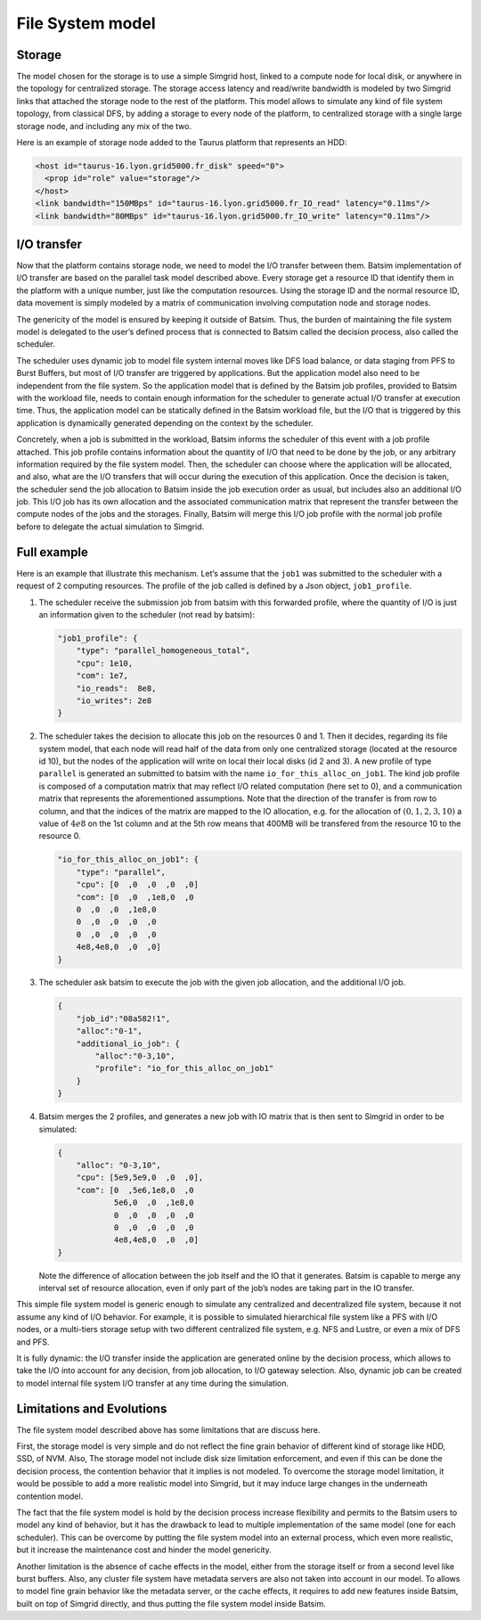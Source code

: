 File System model
-----------------

Storage
~~~~~~~

The model chosen for the storage is to use a simple Simgrid host, linked
to a compute node for local disk, or anywhere in the topology for
centralized storage. The storage access latency and read/write bandwidth
is modeled by two Simgrid links that attached the storage node to the
rest of the platform. This model allows to simulate any kind of file
system topology, from classical DFS, by adding a storage to every node
of the platform, to centralized storage with a single large storage
node, and including any mix of the two.

Here is an example of storage node added to the Taurus platform that represents
an HDD:

.. code:: xml

    <host id="taurus-16.lyon.grid5000.fr_disk" speed="0">
      <prop id="role" value="storage"/>
    </host>
    <link bandwidth="150MBps" id="taurus-16.lyon.grid5000.fr_IO_read" latency="0.11ms"/>
    <link bandwidth="80MBps" id="taurus-16.lyon.grid5000.fr_IO_write" latency="0.11ms"/>

I/O transfer
~~~~~~~~~~~~

Now that the platform contains storage node, we need to model the I/O
transfer between them. Batsim implementation of I/O transfer are based
on the parallel task model described above. Every storage get a resource
ID that identify them in the platform with a unique number, just like
the computation resources. Using the storage ID and the normal resource
ID, data movement is simply modeled by a matrix of communication
involving computation node and storage nodes.

The genericity of the model is ensured by keeping it outside of Batsim.
Thus, the burden of maintaining the file system model is delegated to
the user’s defined process that is connected to Batsim called the
decision process, also called the scheduler.

The scheduler uses dynamic job to model file system internal moves like
DFS load balance, or data staging from PFS to Burst Buffers, but most of
I/O transfer are triggered by applications. But the application model
also need to be independent from the file system. So the application
model that is defined by the Batsim job profiles, provided to Batsim
with the workload file, needs to contain enough information for the
scheduler to generate actual I/O transfer at execution time. Thus, the
application model can be statically defined in the Batsim workload file,
but the I/O that is triggered by this application is dynamically
generated depending on the context by the scheduler.

Concretely, when a job is submitted in the workload, Batsim informs the
scheduler of this event with a job profile attached. This job profile
contains information about the quantity of I/O that need to be done by
the job, or any arbitrary information required by the file system model.
Then, the scheduler can choose where the application will be allocated,
and also, what are the I/O transfers that will occur during the
execution of this application. Once the decision is taken, the scheduler
send the job allocation to Batsim inside the job execution order as
usual, but includes also an additional I/O job. This I/O job has its own
allocation and the associated communication matrix that represent the
transfer between the compute nodes of the jobs and the storages.
Finally, Batsim will merge this I/O job profile with the normal job
profile before to delegate the actual simulation to Simgrid.

Full example
~~~~~~~~~~~~

.. todo::
   Add more detailed to the example:

   - the platform file
   - the full workload file
   - the launch command


Here is an example that illustrate this mechanism. Let’s assume that the
``job1`` was submitted to the scheduler with a request of 2 computing
resources. The profile of the job called is defined by a Json object,
``job1_profile``.

#. The scheduler receive the submission job from batsim with this
   forwarded profile, where the quantity of I/O is just an information
   given to the scheduler (not read by batsim):

   .. code:: js

      "job1_profile": {
          "type": "parallel_homogeneous_total",
          "cpu": 1e10,
          "com": 1e7,
          "io_reads":  8e8,
          "io_writes": 2e8
      }

#. The scheduler takes the decision to allocate this job on the
   resources 0 and 1. Then it decides, regarding its file system model,
   that each node will read half of the data from only one centralized
   storage (located at the resource id 10), but the nodes of the
   application will write on local their local disks (id 2 and 3). A new
   profile of type ``parallel`` is generated an submitted to batsim with
   the name ``io_for_this_alloc_on_job1``. The kind job profile is
   composed of a computation matrix that may reflect I/O related
   computation (here set to 0), and a communication matrix that
   represents the aforementioned assumptions. Note that the direction of
   the transfer is from row to column, and that the indices of the
   matrix are mapped to the IO allocation, e.g. for the allocation of
   :math:`(0,1,2,3,10)` a value of :math:`4e8` on the 1st column and at
   the 5th row means that 400MB will be transfered from the resource 10
   to the resource 0.

   .. code:: js

      "io_for_this_alloc_on_job1": {
          "type": "parallel",
          "cpu": [0  ,0  ,0  ,0  ,0]
          "com": [0  ,0  ,1e8,0  ,0
          0  ,0  ,0  ,1e8,0
          0  ,0  ,0  ,0  ,0
          0  ,0  ,0  ,0  ,0
          4e8,4e8,0  ,0  ,0]
      }

#. The scheduler ask batsim to execute the job with the given job
   allocation, and the additional I/O job.

   .. code:: js

      {
          "job_id":"08a582!1",
          "alloc":"0-1",
          "additional_io_job": {
              "alloc":"0-3,10",
              "profile": "io_for_this_alloc_on_job1"
          }
      }

#. Batsim merges the 2 profiles, and generates a new job with IO matrix
   that is then sent to Simgrid in order to be simulated:

   .. code:: js

      {
          "alloc": "0-3,10",
          "cpu": [5e9,5e9,0  ,0  ,0],
          "com": [0  ,5e6,1e8,0  ,0
                  5e6,0  ,0  ,1e8,0
                  0  ,0  ,0  ,0  ,0
                  0  ,0  ,0  ,0  ,0
                  4e8,4e8,0  ,0  ,0]
      }

   Note the difference of allocation between the job itself and the IO
   that it generates. Batsim is capable to merge any interval set of
   resource allocation, even if only part of the job’s nodes are taking
   part in the IO transfer.

This simple file system model is generic enough to simulate any
centralized and decentralized file system, because it not assume any
kind of I/O behavior. For example, it is possible to simulated
hierarchical file system like a PFS with I/O nodes, or a multi-tiers
storage setup with two different centralized file system, e.g. NFS and
Lustre, or even a mix of DFS and PFS.

It is fully dynamic: the I/O transfer inside the application are
generated online by the decision process, which allows to take the I/O
into account for any decision, from job allocation, to I/O gateway
selection. Also, dynamic job can be created to model internal file
system I/O transfer at any time during the simulation.

Limitations and Evolutions
~~~~~~~~~~~~~~~~~~~~~~~~~~

The file system model described above has some limitations that are discuss
here.

First, the storage model is very simple and do not reflect the fine
grain behavior of different kind of storage like HDD, SSD, of NVM. Also,
The storage model not include disk size limitation enforcement, and even
if this can be done the decision process, the contention behavior that
it implies is not modeled. To overcome the storage model limitation, it
would be possible to add a more realistic model into Simgrid, but it may
induce large changes in the underneath contention model.

The fact that the file system model is hold by the decision process
increase flexibility and permits to the Batsim users to model any kind
of behavior, but it has the drawback to lead to multiple implementation
of the same model (one for each scheduler). This can be overcome by
putting the file system model into an external process, which even more
realistic, but it increase the maintenance cost and hinder the model
genericity.

Another limitation is the absence of cache effects in the model, either
from the storage itself or from a second level like burst buffers. Also,
any cluster file system have metadata servers are also not taken into
account in our model. To allows to model fine grain behavior like the
metadata server, or the cache effects, it requires to add new features
inside Batsim, built on top of Simgrid directly, and thus putting the
file system model inside Batsim.
